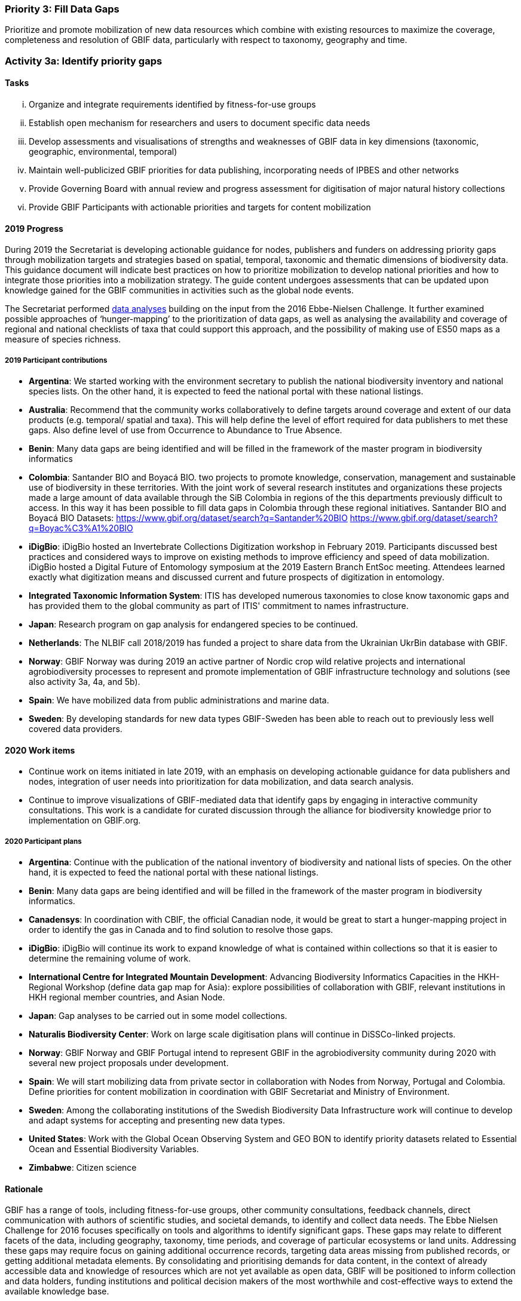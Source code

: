 === Priority 3: Fill Data Gaps

****
Prioritize and promote mobilization of new data resources which combine with existing resources to maximize the coverage, completeness and resolution of GBIF data, particularly with respect to taxonomy, geography and time.
****

=== Activity 3a: Identify priority gaps

==== Tasks
[lowerroman]
. Organize and integrate requirements identified by fitness-for-use groups
. Establish open mechanism for researchers and users to document specific data needs
. Develop assessments and visualisations of strengths and weaknesses of GBIF data in key dimensions (taxonomic, geographic, environmental, temporal)
. Maintain well-publicized GBIF priorities for data publishing, incorporating needs of IPBES and other networks
. Provide Governing Board with annual review and progress assessment for digitisation of major natural history collections
. Provide GBIF Participants with actionable priorities and targets for content mobilization

==== 2019 Progress

During 2019 the Secretariat is developing actionable guidance for nodes, publishers and funders on addressing priority gaps through mobilization targets and strategies based on spatial, temporal, taxonomic and thematic dimensions of biodiversity data. This guidance document will indicate best practices on how to prioritize mobilization to develop national priorities and how to integrate those priorities into a mobilization strategy. The guide content undergoes assessments that can be updated upon knowledge gained for the GBIF communities in activities such as the global node events.

The Secretariat performed https://data-blog.gbif.org[data analyses] building on the input from the 2016 Ebbe-Nielsen Challenge. It further examined possible approaches of ‘hunger-mapping’ to the prioritization of data gaps, as well as analysing the availability and coverage of regional and national checklists of taxa that could support this approach, and the possibility of making use of ES50 maps as a measure of species richness.

===== 2019 Participant contributions

* *Argentina*: We started working with the environment secretary to publish the national biodiversity inventory and national species lists. On the other hand, it is expected to feed the national portal with these national listings.

* *Australia*: Recommend that the community works collaboratively to define targets around coverage and extent of our data products (e.g. temporal/ spatial and taxa). This will help define the level of effort required for data publishers to met these gaps. Also define level of use from Occurrence to Abundance to True Absence.

* *Benin*: Many data gaps are being identified and will be filled in the framework of the master program in biodiversity informatics

* *Colombia*: Santander BIO and Boyacá BIO. two projects to promote knowledge, conservation, management and sustainable use of biodiversity in these territories. With the joint work of several research institutes and organizations these projects made a large amount of data available through the SiB Colombia in regions of the this departments previously difficult to access. In this way it has been possible to fill data gaps in Colombia through these regional initiatives. Santander BIO and Boyacá BIO Datasets:
https://www.gbif.org/dataset/search?q=Santander%20BIO
https://www.gbif.org/dataset/search?q=Boyac%C3%A1%20BIO

* *iDigBio*: iDigBio hosted an Invertebrate Collections Digitization workshop in February 2019. Participants discussed best practices and considered ways to improve on existing methods to improve efficiency and speed of data mobilization. iDigBio hosted a Digital Future of Entomology symposium at the 2019 Eastern Branch EntSoc meeting. Attendees learned exactly what digitization means and discussed current and future prospects of digitization in entomology.

* *Integrated Taxonomic Information System*: ITIS has developed numerous taxonomies to close know taxonomic gaps and has provided them to the global community as part of ITIS' commitment to names infrastructure.

* *Japan*: Research program on gap analysis for endangered species to be continued.

* *Netherlands*: The NLBIF call 2018/2019 has funded a project to share data from the Ukrainian UkrBin database with GBIF.

* *Norway*: GBIF Norway was during 2019 an active partner of Nordic crop wild relative projects and international agrobiodiversity processes to represent and promote implementation of GBIF infrastructure technology and solutions (see also activity 3a, 4a, and 5b).

* *Spain*: We have mobilized data from public administrations and marine data.

* *Sweden*: By developing standards for new data types GBIF-Sweden has been able to reach out to previously less well covered data providers.

==== 2020 Work items

*	Continue work on items initiated in late 2019, with an emphasis on developing actionable guidance for data publishers and nodes, integration of user needs into prioritization for data mobilization, and data search analysis.
*	Continue to improve visualizations of GBIF-mediated data that identify gaps by engaging in interactive community consultations. This work is a candidate for curated discussion through the alliance for biodiversity knowledge prior to implementation on GBIF.org.  

===== 2020 Participant plans

* *Argentina*: Continue with the publication of the national inventory of biodiversity and national lists of species. On the other hand, it is expected to feed the national portal with these national listings.

* *Benin*: Many data gaps are being identified and will be filled in the framework of the master program in biodiversity informatics.

* *Canadensys*: In coordination with CBIF, the official Canadian node, it would be great to start a hunger-mapping project in order to identify the gas in Canada and to find solution to resolve those gaps.

* *iDigBio*: iDigBio will continue its work to expand knowledge of what is contained within collections so that it is easier to determine the remaining volume of work.

* *International Centre for Integrated Mountain Development*: Advancing Biodiversity Informatics Capacities in the HKH- Regional Workshop (define data gap map for Asia): explore possibilities of collaboration with GBIF, relevant institutions in HKH regional member countries, and Asian Node.

* *Japan*: Gap analyses to be carried out in some model collections.

* *Naturalis Biodiversity Center*: Work on large scale digitisation plans will continue in DiSSCo-linked projects.

* *Norway*: GBIF Norway and GBIF Portugal intend to represent GBIF in the agrobiodiversity community during 2020 with several new project proposals under development.

* *Spain*: We will start mobilizing data from private sector in collaboration with Nodes from Norway, Portugal and Colombia. Define priorities for content mobilization in coordination with GBIF Secretariat and Ministry of Environment.

* *Sweden*: Among the collaborating institutions of the Swedish Biodiversity Data Infrastructure work will continue to develop and adapt systems for accepting and presenting new data types.

* *United States*: Work with the Global Ocean Observing System and GEO BON to identify priority datasets related to Essential Ocean and Essential Biodiversity Variables.

* *Zimbabwe*: Citizen science


==== Rationale

GBIF has a range of tools, including fitness-for-use groups, other community consultations, feedback channels, direct communication with authors of scientific studies, and societal demands, to identify and collect data needs. The Ebbe Nielsen Challenge for 2016 focuses specifically on tools and algorithms to identify significant gaps. These gaps may relate to different facets of the data, including geography, taxonomy, time periods, and coverage of particular ecosystems or land units. Addressing these gaps may require focus on gaining additional occurrence records, targeting data areas missing from published records, or getting additional metadata elements. By consolidating and prioritising demands for data content, in the context of already accessible data and knowledge of resources which are not yet available as open data, GBIF will be positioned to inform collection and data holders, funding institutions and political decision makers of the most worthwhile and cost-effective ways to extend the available knowledge base.

==== Approach

The GBIF Secretariat will harmonize and document data mobilization demands from different sources. Simple tools are required to support needs capture, including informative documentation and justification for such demands. Automated assessment and reporting of gaps will be included where this proves possible and valuable. This combined information can support transparent decision making and target setting for gap-filling efforts, allowing all interested actors to step in at appropriate levels. GBIF will coordinate with efforts through the Intergovernmental Platform on Biodiversity and Ecosystem Services (IPBES) to identify and address significant knowledge and data gaps, including outreach and funding strategies for gap-filling . A thorough, regularly updated overview of data coverage in gbif.org both makes it easier to identify gaps, and to monitor progress and efficiency of mobilization efforts over time. GBIF should offer (e.g. annually) a brief report of significant gaps which need to be addressed. Such a report may be valuable to Participants and funding bodies to stimulate and evaluate digitisation and mobilisation options.
